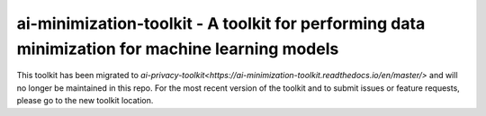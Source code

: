 .. -*- mode: rst -*-

ai-minimization-toolkit - A toolkit for performing data minimization for machine learning models
================================================================================================

This toolkit has been migrated to
`ai-privacy-toolkit<https://ai-minimization-toolkit.readthedocs.io/en/master/>`
and will no longer be maintained in this repo. For the most recent version of the toolkit
and to submit issues or feature requests, please go to the new toolkit location.